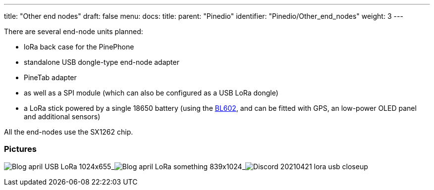 ---
title: "Other end nodes"
draft: false
menu:
  docs:
    title:
    parent: "Pinedio"
    identifier: "Pinedio/Other_end_nodes"
    weight: 3
---


There are several end-node units planned:

* loRa back case for the PinePhone
* standalone USB dongle-type end-node adapter
* PineTab adapter
* as well as a SPI module (which can also be configured as a USB LoRa dongle)
* a LoRa stick powered by a single 18650 battery (using the https://wiki.pine64.org/wiki/Nutcracker[BL602], and can be fitted with GPS, an low-power OLED panel and additional sensors)

All the end-nodes use the SX1262 chip.

=== Pictures

image:/documentation/images/Blog-april-USB-LoRa-1024x655.jpg[]_image:/documentation/images/Blog-april-LoRa-something-839x1024.jpg[]_image:/documentation/images/Discord_20210421_lora_usb_closeup.jpg[]


